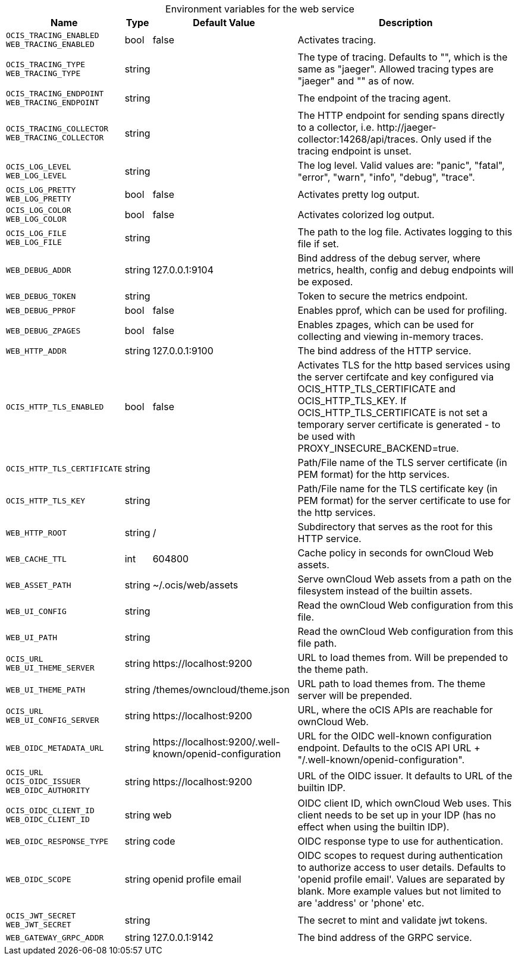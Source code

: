 // set the attribute to true or leave empty, true without any quotes.

:show-deprecation: false

ifeval::[{show-deprecation} == true]

[#deprecation-note-2023-04-20-12-03-28]
[caption=]
.Deprecation notes for the web service
[width="100%",cols="~,~,~,~",options="header"]
|===
| Deprecation Info
| Deprecation Version
| Removal Version
| Deprecation Replacement
|===

endif::[]

[caption=]
.Environment variables for the web service
[width="100%",cols="~,~,~,~",options="header"]
|===
| Name
| Type
| Default Value
| Description

a|`OCIS_TRACING_ENABLED` +
`WEB_TRACING_ENABLED` +

a| [subs=-attributes]
++bool ++
a| [subs=-attributes]
++false ++
a| [subs=-attributes]
Activates tracing.

a|`OCIS_TRACING_TYPE` +
`WEB_TRACING_TYPE` +

a| [subs=-attributes]
++string ++
a| [subs=-attributes]
++ ++
a| [subs=-attributes]
The type of tracing. Defaults to "", which is the same as "jaeger". Allowed tracing types are "jaeger" and "" as of now.

a|`OCIS_TRACING_ENDPOINT` +
`WEB_TRACING_ENDPOINT` +

a| [subs=-attributes]
++string ++
a| [subs=-attributes]
++ ++
a| [subs=-attributes]
The endpoint of the tracing agent.

a|`OCIS_TRACING_COLLECTOR` +
`WEB_TRACING_COLLECTOR` +

a| [subs=-attributes]
++string ++
a| [subs=-attributes]
++ ++
a| [subs=-attributes]
The HTTP endpoint for sending spans directly to a collector, i.e. \http://jaeger-collector:14268/api/traces. Only used if the tracing endpoint is unset.

a|`OCIS_LOG_LEVEL` +
`WEB_LOG_LEVEL` +

a| [subs=-attributes]
++string ++
a| [subs=-attributes]
++ ++
a| [subs=-attributes]
The log level. Valid values are: "panic", "fatal", "error", "warn", "info", "debug", "trace".

a|`OCIS_LOG_PRETTY` +
`WEB_LOG_PRETTY` +

a| [subs=-attributes]
++bool ++
a| [subs=-attributes]
++false ++
a| [subs=-attributes]
Activates pretty log output.

a|`OCIS_LOG_COLOR` +
`WEB_LOG_COLOR` +

a| [subs=-attributes]
++bool ++
a| [subs=-attributes]
++false ++
a| [subs=-attributes]
Activates colorized log output.

a|`OCIS_LOG_FILE` +
`WEB_LOG_FILE` +

a| [subs=-attributes]
++string ++
a| [subs=-attributes]
++ ++
a| [subs=-attributes]
The path to the log file. Activates logging to this file if set.

a|`WEB_DEBUG_ADDR` +

a| [subs=-attributes]
++string ++
a| [subs=-attributes]
++127.0.0.1:9104 ++
a| [subs=-attributes]
Bind address of the debug server, where metrics, health, config and debug endpoints will be exposed.

a|`WEB_DEBUG_TOKEN` +

a| [subs=-attributes]
++string ++
a| [subs=-attributes]
++ ++
a| [subs=-attributes]
Token to secure the metrics endpoint.

a|`WEB_DEBUG_PPROF` +

a| [subs=-attributes]
++bool ++
a| [subs=-attributes]
++false ++
a| [subs=-attributes]
Enables pprof, which can be used for profiling.

a|`WEB_DEBUG_ZPAGES` +

a| [subs=-attributes]
++bool ++
a| [subs=-attributes]
++false ++
a| [subs=-attributes]
Enables zpages, which can be used for collecting and viewing in-memory traces.

a|`WEB_HTTP_ADDR` +

a| [subs=-attributes]
++string ++
a| [subs=-attributes]
++127.0.0.1:9100 ++
a| [subs=-attributes]
The bind address of the HTTP service.

a|`OCIS_HTTP_TLS_ENABLED` +

a| [subs=-attributes]
++bool ++
a| [subs=-attributes]
++false ++
a| [subs=-attributes]
Activates TLS for the http based services using the server certifcate and key configured via OCIS_HTTP_TLS_CERTIFICATE and OCIS_HTTP_TLS_KEY. If OCIS_HTTP_TLS_CERTIFICATE is not set a temporary server certificate is generated - to be used with PROXY_INSECURE_BACKEND=true.

a|`OCIS_HTTP_TLS_CERTIFICATE` +

a| [subs=-attributes]
++string ++
a| [subs=-attributes]
++ ++
a| [subs=-attributes]
Path/File name of the TLS server certificate (in PEM format) for the http services.

a|`OCIS_HTTP_TLS_KEY` +

a| [subs=-attributes]
++string ++
a| [subs=-attributes]
++ ++
a| [subs=-attributes]
Path/File name for the TLS certificate key (in PEM format) for the server certificate to use for the http services.

a|`WEB_HTTP_ROOT` +

a| [subs=-attributes]
++string ++
a| [subs=-attributes]
++/ ++
a| [subs=-attributes]
Subdirectory that serves as the root for this HTTP service.

a|`WEB_CACHE_TTL` +

a| [subs=-attributes]
++int ++
a| [subs=-attributes]
++604800 ++
a| [subs=-attributes]
Cache policy in seconds for ownCloud Web assets.

a|`WEB_ASSET_PATH` +

a| [subs=-attributes]
++string ++
a| [subs=-attributes]
++~/.ocis/web/assets ++
a| [subs=-attributes]
Serve ownCloud Web assets from a path on the filesystem instead of the builtin assets.

a|`WEB_UI_CONFIG` +

a| [subs=-attributes]
++string ++
a| [subs=-attributes]
++ ++
a| [subs=-attributes]
Read the ownCloud Web configuration from this file.

a|`WEB_UI_PATH` +

a| [subs=-attributes]
++string ++
a| [subs=-attributes]
++ ++
a| [subs=-attributes]
Read the ownCloud Web configuration from this file path.

a|`OCIS_URL` +
`WEB_UI_THEME_SERVER` +

a| [subs=-attributes]
++string ++
a| [subs=-attributes]
++https://localhost:9200 ++
a| [subs=-attributes]
URL to load themes from. Will be prepended to the theme path.

a|`WEB_UI_THEME_PATH` +

a| [subs=-attributes]
++string ++
a| [subs=-attributes]
++/themes/owncloud/theme.json ++
a| [subs=-attributes]
URL path to load themes from. The theme server will be prepended.

a|`OCIS_URL` +
`WEB_UI_CONFIG_SERVER` +

a| [subs=-attributes]
++string ++
a| [subs=-attributes]
++https://localhost:9200 ++
a| [subs=-attributes]
URL, where the oCIS APIs are reachable for ownCloud Web.

a|`WEB_OIDC_METADATA_URL` +

a| [subs=-attributes]
++string ++
a| [subs=-attributes]
++https://localhost:9200/.well-known/openid-configuration ++
a| [subs=-attributes]
URL for the OIDC well-known configuration endpoint. Defaults to the oCIS API URL + "/.well-known/openid-configuration".

a|`OCIS_URL` +
`OCIS_OIDC_ISSUER` +
`WEB_OIDC_AUTHORITY` +

a| [subs=-attributes]
++string ++
a| [subs=-attributes]
++https://localhost:9200 ++
a| [subs=-attributes]
URL of the OIDC issuer. It defaults to URL of the builtin IDP.

a|`OCIS_OIDC_CLIENT_ID` +
`WEB_OIDC_CLIENT_ID` +

a| [subs=-attributes]
++string ++
a| [subs=-attributes]
++web ++
a| [subs=-attributes]
OIDC client ID, which ownCloud Web uses. This client needs to be set up in your IDP (has no effect when using the builtin IDP).

a|`WEB_OIDC_RESPONSE_TYPE` +

a| [subs=-attributes]
++string ++
a| [subs=-attributes]
++code ++
a| [subs=-attributes]
OIDC response type to use for authentication.

a|`WEB_OIDC_SCOPE` +

a| [subs=-attributes]
++string ++
a| [subs=-attributes]
++openid profile email ++
a| [subs=-attributes]
OIDC scopes to request during authentication to authorize access to user details. Defaults to 'openid profile email'. Values are separated by blank. More example values but not limited to are 'address' or 'phone' etc.

a|`OCIS_JWT_SECRET` +
`WEB_JWT_SECRET` +

a| [subs=-attributes]
++string ++
a| [subs=-attributes]
++ ++
a| [subs=-attributes]
The secret to mint and validate jwt tokens.

a|`WEB_GATEWAY_GRPC_ADDR` +

a| [subs=-attributes]
++string ++
a| [subs=-attributes]
++127.0.0.1:9142 ++
a| [subs=-attributes]
The bind address of the GRPC service.
|===

